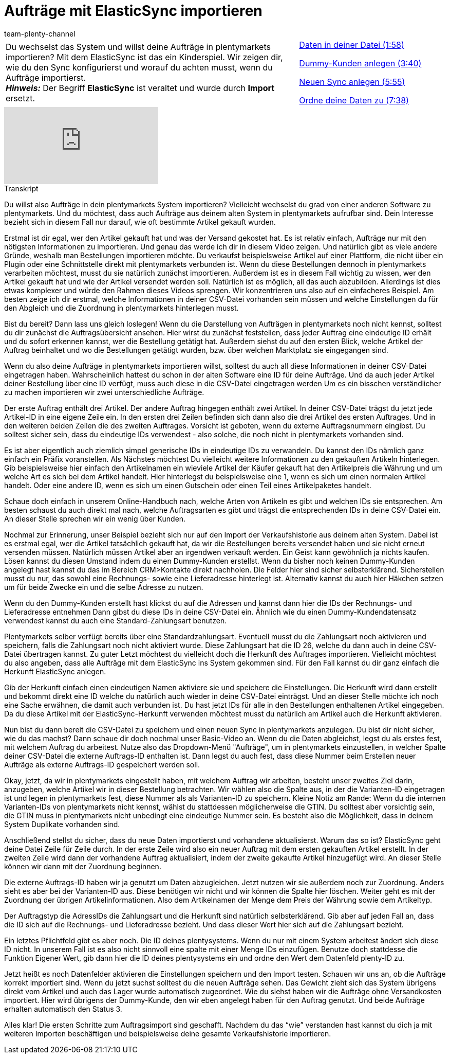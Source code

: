 = Aufträge mit ElasticSync importieren
:index: false
:id: CIFJHAU
:author: team-plenty-channel

//tag::einleitung[]
[cols="2, 1" grid=none]
|===
|Du wechselst das System und willst deine Aufträge in plentymarkets importieren? Mit dem ElasticSync ist das ein Kinderspiel. Wir zeigen dir, wie du den Sync konfigurierst und worauf du achten musst, wenn du Aufträge importierst. +
*_Hinweis:_* Der Begriff *ElasticSync* ist veraltet und wurde durch *Import* ersetzt.
|<<videos/datenuebernahme/praxisbeispiele/auftraege-importieren-daten-in-datei#video, Daten in deiner Datei (1:58)>>

<<videos/datenuebernahme/praxisbeispiele/auftraege-importieren-dummy-kunden#video, Dummy-Kunden anlegen (3:40)>>

<<videos/datenuebernahme/praxisbeispiele/auftraege-importieren-neuen-sync-anlegen#video, Neuen Sync anlegen (5:55)>>

<<videos/datenuebernahme/praxisbeispiele/auftraege-importieren-daten-zuordnen#video, Ordne deine Daten zu (7:38)>>
|===
//end::einleitung[]

video::340366613[vimeo]

// tag::transkript[]
[.collapseBox]
.Transkript
--
Du willst also Aufträge in dein plentymarkets System importieren? Vielleicht wechselst du grad von einer anderen Software zu plentymarkets. Und du möchtest, dass auch Aufträge aus deinem alten System in plentymarkets aufrufbar sind. Dein Interesse bezieht sich in diesem Fall nur darauf, wie oft bestimmte Artikel gekauft wurden.

Erstmal ist dir egal, wer den Artikel gekauft hat und was der Versand gekostet hat. Es ist relativ einfach, Aufträge nur mit den nötigsten Informationen zu importieren. Und genau das werde ich dir in diesem Video zeigen. Und natürlich gibt es viele andere Gründe, weshalb man Bestellungen importieren möchte. Du verkaufst beispielsweise Artikel auf einer Plattform, die nicht über ein Plugin oder eine Schnittstelle direkt mit plentymarkets verbunden ist. Wenn du diese Bestellungen dennoch in plentymarkets verarbeiten möchtest, musst du sie natürlich zunächst importieren. Außerdem ist es in diesem Fall wichtig zu wissen, wer den Artikel gekauft hat und wie der Artikel versendet werden soll. Natürlich ist es möglich, all das auch abzubilden. Allerdings ist dies etwas komplexer und würde den Rahmen dieses Videos sprengen. Wir konzentrieren uns also auf ein einfacheres Beispiel. Am besten zeige ich dir erstmal, welche Informationen in deiner CSV-Datei vorhanden sein müssen und welche Einstellungen du für den Abgleich und die Zuordnung in plentymarkets hinterlegen musst.

Bist du bereit? Dann lass uns gleich loslegen! Wenn du die Darstellung von Aufträgen in plentymarkets noch nicht kennst, solltest du dir zunächst die Auftragsübersicht ansehen.
Hier wirst du zunächst feststellen, dass jeder Auftrag eine eindeutige ID erhält und du sofort erkennen kannst, wer die Bestellung getätigt hat. Außerdem siehst du auf den ersten Blick, welche Artikel der Auftrag beinhaltet und wo die Bestellungen getätigt wurden, bzw. über welchen Marktplatz sie eingegangen sind.


Wenn du also deine Aufträge in plentymarkets importieren willst, solltest du auch all diese Informationen in deiner CSV-Datei eingetragen haben. Wahrscheinlich hattest du schon in der alten Software eine ID für deine Aufträge.
Und da auch jeder Artikel deiner Bestellung über eine ID verfügt, muss auch diese in die CSV-Datei eingetragen werden
Um es ein bisschen verständlicher zu machen importieren wir zwei unterschiedliche Aufträge.

Der erste Auftrag enthält drei Artikel. Der andere Auftrag hingegen enthält zwei Artikel. In deiner CSV-Datei trägst du jetzt jede Artikel-ID in eine eigene Zeile ein. In den ersten drei Zeilen befinden sich dann also die drei Artikel des ersten Auftrages.
Und in den weiteren beiden Zeilen die des zweiten Auftrages. Vorsicht ist geboten, wenn du externe Auftragsnummern eingibst. Du solltest sicher sein, dass du eindeutige IDs verwendest - also solche, die noch nicht in plentymarkets vorhanden sind.

Es ist aber eigentlich auch ziemlich simpel generische IDs in eindeutige IDs zu verwandeln. Du kannst den IDs nämlich ganz einfach ein Präfix voranstellen. Als Nächstes möchtest Du vielleicht weitere Informationen zu den gekauften Artikeln hinterlegen. Gib beispielsweise hier einfach den Artikelnamen ein wieviele Artikel der Käufer gekauft hat den Artikelpreis die Währung und um welche Art es sich bei dem Artikel handelt. Hier hinterlegst du beispielsweise eine 1, wenn es sich um einen normalen Artikel handelt. Oder eine andere ID, wenn es sich um einen Gutschein oder einen Teil eines Artikelpaketes handelt.

Schaue doch einfach in unserem Online-Handbuch nach, welche Arten von Artikeln es gibt und welchen IDs sie entsprechen. Am besten schaust du auch direkt mal nach, welche Auftragsarten es gibt und trägst die entsprechenden IDs in deine CSV-Datei ein.
An dieser Stelle sprechen wir ein wenig über Kunden.


Nochmal zur Erinnerung, unser Beispiel bezieht sich nur auf  den Import der Verkaufshistorie aus deinem alten System. Dabei ist es erstmal egal, wer die Artikel tatsächlich gekauft hat, da wir die Bestellungen bereits versendet haben und sie nicht erneut versenden müssen. Natürlich müssen Artikel aber an irgendwen verkauft werden. Ein Geist kann gewöhnlich ja nichts kaufen. Lösen kannst du diesen Umstand indem du einen Dummy-Kunden erstellst. Wenn du bisher noch keinen Dummy-Kunden angelegt hast kannst du das im Bereich CRM>Kontakte direkt nachholen. Die Felder hier sind sicher selbsterklärend. Sicherstellen musst du nur, das sowohl eine Rechnungs- sowie eine Lieferadresse hinterlegt ist. Alternativ kannst du auch hier Häkchen setzen um für beide Zwecke ein und die selbe Adresse zu nutzen.

Wenn du den Dummy-Kunden erstellt hast klickst du auf die Adressen und kannst dann hier die IDs der Rechnungs- und Lieferadresse entnehmen
Dann gibst du diese IDs in deine CSV-Datei ein. Ähnlich wie du einen Dummy-Kundendatensatz verwendest kannst du auch eine Standard-Zahlungsart benutzen.

Plentymarkets selber verfügt bereits über eine Standardzahlungsart. Eventuell musst du die Zahlungsart noch aktivieren und speichern, falls die Zahlungsart noch nicht aktiviert wurde. Diese Zahlungsart hat die ID 26, welche du dann auch in deine CSV-Datei übertragen kannst.
Zu guter Letzt möchtest du vielleicht doch die Herkunft des Auftrages importieren. Vielleicht möchtest du also angeben, dass alle Aufträge mit dem ElasticSync ins System gekommen sind. Für den Fall kannst du dir ganz einfach die Herkunft ElasticSync anlegen.

Gib der Herkunft einfach einen eindeutigen Namen aktiviere sie und speichere die Einstellungen. Die Herkunft wird dann erstellt und bekommt direkt eine ID welche du natürlich auch wieder in deine CSV-Datei einträgst. Und an dieser Stelle möchte ich noch eine Sache erwähnen, die damit auch verbunden ist. Du hast jetzt IDs für alle in den Bestellungen enthaltenen Artikel eingegeben. Da du diese Artikel mit der ElasticSync-Herkunft verwenden möchtest musst du natürlich am Artikel auch die Herkunft aktivieren.


Nun bist du dann bereit die CSV-Datei zu speichern und einen neuen Sync in plentymarkets anzulegen.
Du bist dir nicht sicher, wie du das machst? Dann schaue dir doch nochmal unser Basic-Video an. Wenn du die Daten abgleichst, legst du als erstes fest, mit welchem Auftrag du arbeitest. Nutze also das Dropdown-Menü "Aufträge", um in plentymarkets einzustellen, in welcher Spalte deiner CSV-Datei die externe Auftrags-ID enthalten ist. Dann legst du auch fest, dass diese Nummer beim Erstellen neuer Aufträge als externe Auftrags-ID gespeichert werden soll.

Okay, jetzt, da wir in plentymarkets eingestellt haben, mit welchem Auftrag wir arbeiten, besteht unser zweites Ziel darin, anzugeben, welche Artikel wir in dieser Bestellung betrachten. Wir wählen also die Spalte aus, in der die Varianten-ID eingetragen ist und legen in plentymarkets fest, diese Nummer als als Varianten-ID zu speichern.
Kleine Notiz am Rande: Wenn du die internen Varianten-IDs von plentymarkets nicht kennst, wählst du stattdessen möglicherweise die GTIN. Du solltest aber vorsichtig sein, die GTIN muss in plentymarkets nicht unbedingt eine eindeutige Nummer sein. Es besteht also die Möglichkeit, dass in deinem System Duplikate vorhanden sind.

Anschließend stellst du sicher, dass du neue Daten importierst und vorhandene aktualisierst. Warum das so ist? ElasticSync geht deine Datei Zeile für Zeile durch. In der erste Zeile wird also ein neuer Auftrag mit dem ersten gekauften Artikel erstellt. In der zweiten Zeile wird dann der vorhandene Auftrag aktualisiert, indem der zweite gekaufte Artikel hinzugefügt wird.
An dieser Stelle können wir dann mit der Zuordnung beginnen.


Die externe Auftrags-ID haben wir ja genutzt um Daten abzugleichen. Jetzt nutzen wir sie außerdem noch zur Zuordnung.
Anders sieht es aber bei der Varianten-ID aus. Diese benötigen wir nicht und wir können die Spalte hier löschen.
Weiter geht es mit der Zuordnung der übrigen Artikelinformationen. Also dem Artikelnamen der Menge dem Preis der Währung sowie dem Artikeltyp.

Der Auftragstyp die AdressIDs die Zahlungsart und die Herkunft sind natürlich selbsterklärend. Gib aber auf jeden Fall an, dass die ID sich auf die Rechnungs- und Lieferadresse bezieht. Und dass dieser Wert hier sich auf die Zahlungsart bezieht.

Ein letztes Pflichtfeld gibt es aber noch. Die ID deines plentysystems. Wenn du nur mit einem System arbeitest ändert sich diese ID nicht.
In unserem Fall ist es also nicht sinnvoll eine spalte mit einer Menge IDs einzufügen. Benutze doch stattdesse die Funktion Eigener Wert, gib dann hier die ID deines plentysystems ein und ordne den Wert dem Datenfeld plenty-ID zu.

Jetzt heißt es noch Datenfelder aktivieren die Einstellungen speichern und den Import testen. Schauen wir uns an, ob die Aufträge korrekt importiert sind. Wenn du jetzt suchst solltest du die neuen Aufträge sehen. Das Gewicht zieht sich das System übrigens direkt vom Artikel und auch das Lager wurde automatisch zugeordnet. Wie du siehst haben wir die Aufträge ohne Versandkosten importiert. Hier wird übrigens der Dummy-Kunde, den wir eben angelegt haben für den Auftrag genutzt. Und beide Aufträge erhalten automatisch den Status 3.

Alles klar! Die ersten Schritte zum Auftragsimport sind geschafft. Nachdem du das “wie” verstanden hast kannst du dich ja mit weiteren Importen beschäftigen und beispielsweise deine gesamte Verkaufshistorie importieren.
--
//end::transkript[]
